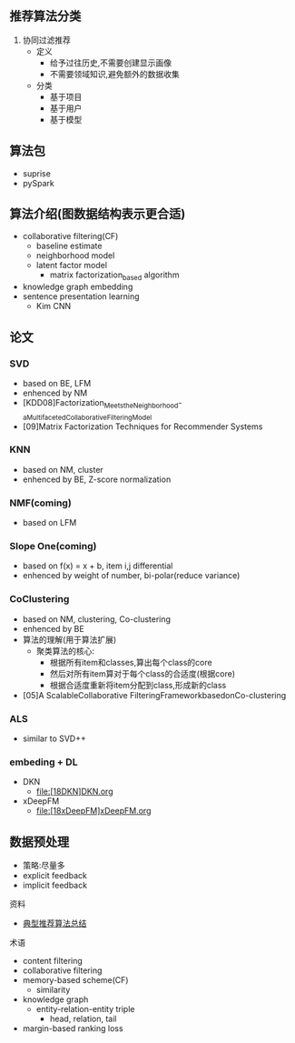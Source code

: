 ** 推荐算法分类
1. 协同过滤推荐
   - 定义
     - 给予过往历史,不需要创建显示画像
     - 不需要领域知识,避免额外的数据收集
   - 分类
     - 基于项目
     - 基于用户
     - 基于模型

** 算法包
- suprise
- pySpark

** 算法介绍(图数据结构表示更合适)

- collaborative filtering(CF)
  - baseline estimate
  - neighborhood model
  - latent factor model
    - matrix factorization_based algorithm

- knowledge graph embedding
- sentence presentation learning
  - Kim CNN

** 论文
*** SVD
- based on BE, LFM
- enhenced by NM
- [KDD08]Factorization_Meets_the_Neighborhood-_a_Multifaceted_Collaborative_Filtering_Model
- [09]Matrix Factorization Techniques for Recommender Systems
*** KNN
- based on NM, cluster
- enhenced by BE, Z-score normalization
*** NMF(coming)
- based on LFM
*** Slope One(coming)
- based on f(x) = x + b, item i,j differential
- enhenced by weight of number, bi-polar(reduce variance)
*** CoClustering
- based on NM, clustering, Co-clustering
- enhenced by BE
- 算法的理解(用于算法扩展)
  - 聚类算法的核心:
    - 根据所有item和classes,算出每个class的core
    - 然后对所有item算对于每个class的合适度(根据core)
    - 根据合适度重新将item分配到class,形成新的class
- [05]A ScalableCollaborative FilteringFrameworkbasedonCo-clustering
*** ALS
- similar to SVD++
*** embeding + DL
- DKN
  - file:[18DKN]DKN.org
- xDeepFM
  - file:[18xDeepFM]xDeepFM.org

** 数据预处理
- 策略:尽量多
- explicit feedback
- implicit feedback

**** 资料
- [[https://blog.csdn.net/u011095110/article/details/84403564][典型推荐算法总结]]



**** 术语
- content filtering
- collaborative filtering
- memory-based scheme(CF)
  - similarity
- knowledge graph
  - entity-relation-entity triple
    - head, relation, tail
- margin-based ranking loss
